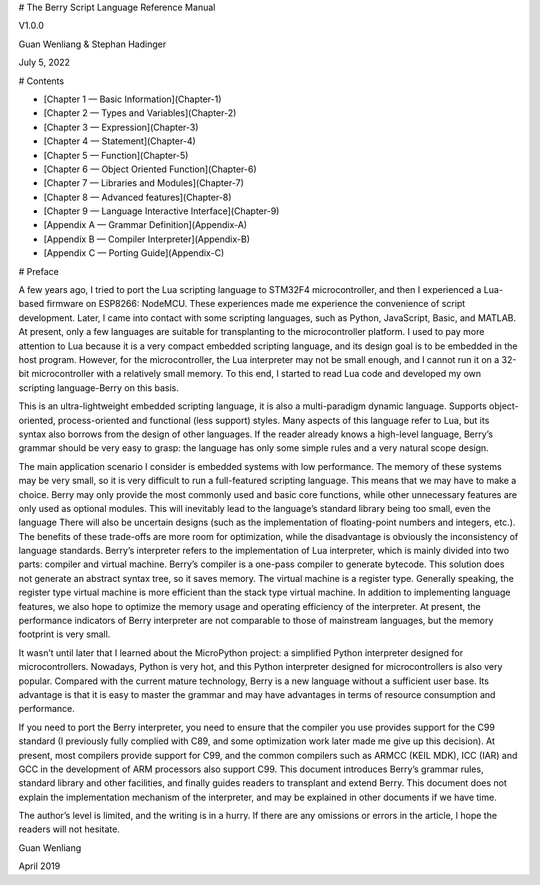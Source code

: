 # The Berry Script Language Reference Manual

V1.0.0

Guan Wenliang & Stephan Hadinger

July 5, 2022

# Contents

* [Chapter 1 — Basic Information](Chapter-1)
* [Chapter 2 — Types and Variables](Chapter-2)
* [Chapter 3 — Expression](Chapter-3)
* [Chapter 4 — Statement](Chapter-4)
* [Chapter 5 — Function](Chapter-5)
* [Chapter 6 — Object Oriented Function](Chapter-6)
* [Chapter 7 — Libraries and Modules](Chapter-7)
* [Chapter 8 — Advanced features](Chapter-8)
* [Chapter 9 — Language Interactive Interface](Chapter-9)
* [Appendix A — Grammar Definition](Appendix-A)
* [Appendix B — Compiler Interpreter](Appendix-B)
* [Appendix C — Porting Guide](Appendix-C)

# Preface

A few years ago, I tried to port the Lua scripting language to STM32F4 microcontroller, and then I experienced a Lua-based firmware on ESP8266: NodeMCU. These experiences made me experience the convenience of script development. Later, I came into contact with some scripting languages, such as Python, JavaScript, Basic, and MATLAB. At present, only a few languages are suitable for transplanting to the microcontroller platform. I used to pay more attention to Lua because it is a very compact embedded scripting language, and its design goal is to be embedded in the host program. However, for the microcontroller, the Lua interpreter may not be small enough, and I cannot run it on a 32-bit microcontroller with a relatively small memory. To this end, I started to read Lua code and developed my own scripting language-Berry on this basis.

This is an ultra-lightweight embedded scripting language, it is also a multi-paradigm dynamic language. Supports object-oriented, process-oriented and functional (less support) styles. Many aspects of this language refer to Lua, but its syntax also borrows from the design of other languages. If the reader already knows a high-level language, Berry’s grammar should be very easy to grasp: the language has only some simple rules and a very natural scope design.

The main application scenario I consider is embedded systems with low performance. The memory of these systems may be very small, so it is very difficult to run a full-featured scripting language. This means that we may have to make a choice. Berry may only provide the most commonly used and basic core functions, while other unnecessary features are only used as optional modules. This will inevitably lead to the language’s standard library being too small, even the language There will also be uncertain designs (such as the implementation of floating-point numbers and integers, etc.). The benefits of these trade-offs are more room for optimization, while the disadvantage is obviously the inconsistency of language standards.
Berry’s interpreter refers to the implementation of Lua interpreter, which is mainly divided into two parts: compiler and virtual machine. Berry’s compiler is a one-pass compiler to generate bytecode. This solution does not generate an abstract syntax tree, so it saves memory. The virtual machine is a register type. Generally speaking, the register type virtual machine is more efficient than the stack type virtual machine. In addition to implementing language features, we also hope to optimize the memory usage and operating efficiency of the interpreter. At present, the performance indicators of Berry interpreter are not comparable to those of mainstream languages, but the memory footprint is very small.

It wasn’t until later that I learned about the MicroPython project: a simplified Python interpreter designed for microcontrollers. Nowadays, Python is very hot, and this Python interpreter designed for microcontrollers is also very popular. Compared with the current mature technology, Berry is a new language without a sufficient user base. Its advantage is that it is easy to master the grammar and may have advantages in terms of resource consumption and performance.

If you need to port the Berry interpreter, you need to ensure that the compiler you use provides support for the C99 standard (I previously fully complied with C89, and some optimization work later made me give up this decision). At present, most compilers provide support for C99, and the common compilers such as ARMCC (KEIL MDK), ICC (IAR) and GCC in the development of ARM processors also support C99.
This document introduces Berry’s grammar rules, standard library and other facilities, and finally guides readers to transplant and extend Berry. This document does not explain the implementation mechanism of the interpreter, and may be explained in other documents if we have time.

The author’s level is limited, and the writing is in a hurry. If there are any omissions or errors in the article, I hope the readers will not hesitate.

Guan Wenliang

April 2019

